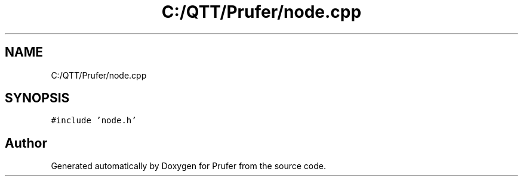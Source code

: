 .TH "C:/QTT/Prufer/node.cpp" 3 "Mon Oct 31 2022" "Version 1.6" "Prufer" \" -*- nroff -*-
.ad l
.nh
.SH NAME
C:/QTT/Prufer/node.cpp
.SH SYNOPSIS
.br
.PP
\fC#include 'node\&.h'\fP
.br

.SH "Author"
.PP 
Generated automatically by Doxygen for Prufer from the source code\&.
